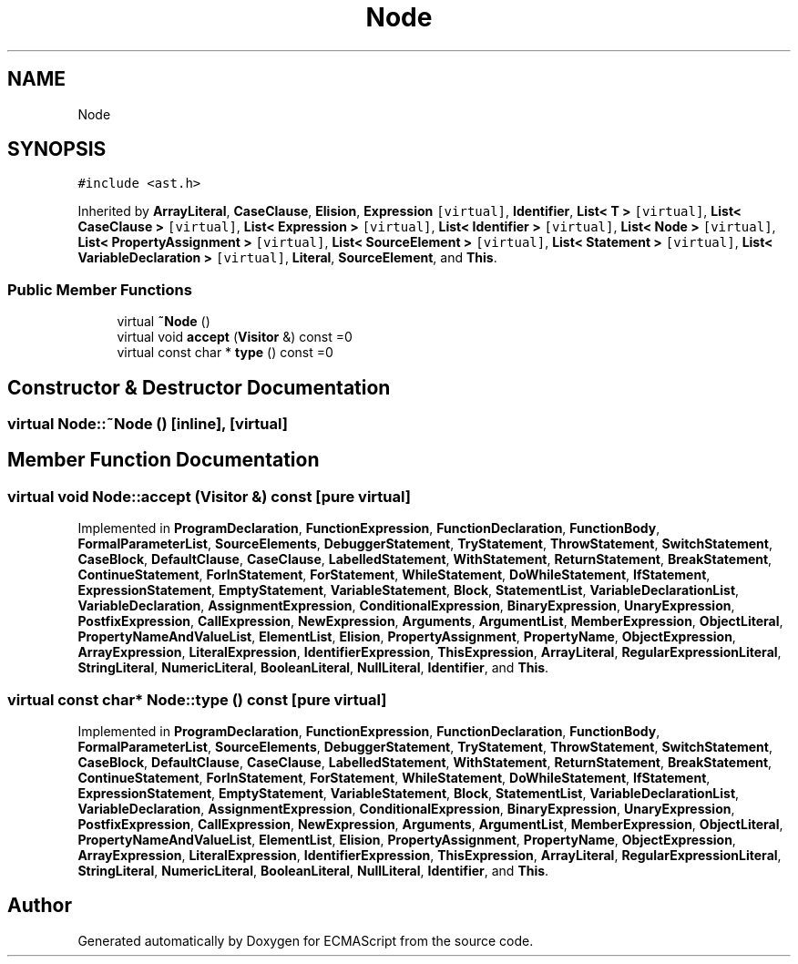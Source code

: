 .TH "Node" 3 "Sat Jun 10 2017" "ECMAScript" \" -*- nroff -*-
.ad l
.nh
.SH NAME
Node
.SH SYNOPSIS
.br
.PP
.PP
\fC#include <ast\&.h>\fP
.PP
Inherited by \fBArrayLiteral\fP, \fBCaseClause\fP, \fBElision\fP, \fBExpression\fP\fC [virtual]\fP, \fBIdentifier\fP, \fBList< T >\fP\fC [virtual]\fP, \fBList< CaseClause >\fP\fC [virtual]\fP, \fBList< Expression >\fP\fC [virtual]\fP, \fBList< Identifier >\fP\fC [virtual]\fP, \fBList< Node >\fP\fC [virtual]\fP, \fBList< PropertyAssignment >\fP\fC [virtual]\fP, \fBList< SourceElement >\fP\fC [virtual]\fP, \fBList< Statement >\fP\fC [virtual]\fP, \fBList< VariableDeclaration >\fP\fC [virtual]\fP, \fBLiteral\fP, \fBSourceElement\fP, and \fBThis\fP\&.
.SS "Public Member Functions"

.in +1c
.ti -1c
.RI "virtual \fB~Node\fP ()"
.br
.ti -1c
.RI "virtual void \fBaccept\fP (\fBVisitor\fP &) const =0"
.br
.ti -1c
.RI "virtual const char * \fBtype\fP () const =0"
.br
.in -1c
.SH "Constructor & Destructor Documentation"
.PP 
.SS "virtual Node::~Node ()\fC [inline]\fP, \fC [virtual]\fP"

.SH "Member Function Documentation"
.PP 
.SS "virtual void Node::accept (\fBVisitor\fP &) const\fC [pure virtual]\fP"

.PP
Implemented in \fBProgramDeclaration\fP, \fBFunctionExpression\fP, \fBFunctionDeclaration\fP, \fBFunctionBody\fP, \fBFormalParameterList\fP, \fBSourceElements\fP, \fBDebuggerStatement\fP, \fBTryStatement\fP, \fBThrowStatement\fP, \fBSwitchStatement\fP, \fBCaseBlock\fP, \fBDefaultClause\fP, \fBCaseClause\fP, \fBLabelledStatement\fP, \fBWithStatement\fP, \fBReturnStatement\fP, \fBBreakStatement\fP, \fBContinueStatement\fP, \fBForInStatement\fP, \fBForStatement\fP, \fBWhileStatement\fP, \fBDoWhileStatement\fP, \fBIfStatement\fP, \fBExpressionStatement\fP, \fBEmptyStatement\fP, \fBVariableStatement\fP, \fBBlock\fP, \fBStatementList\fP, \fBVariableDeclarationList\fP, \fBVariableDeclaration\fP, \fBAssignmentExpression\fP, \fBConditionalExpression\fP, \fBBinaryExpression\fP, \fBUnaryExpression\fP, \fBPostfixExpression\fP, \fBCallExpression\fP, \fBNewExpression\fP, \fBArguments\fP, \fBArgumentList\fP, \fBMemberExpression\fP, \fBObjectLiteral\fP, \fBPropertyNameAndValueList\fP, \fBElementList\fP, \fBElision\fP, \fBPropertyAssignment\fP, \fBPropertyName\fP, \fBObjectExpression\fP, \fBArrayExpression\fP, \fBLiteralExpression\fP, \fBIdentifierExpression\fP, \fBThisExpression\fP, \fBArrayLiteral\fP, \fBRegularExpressionLiteral\fP, \fBStringLiteral\fP, \fBNumericLiteral\fP, \fBBooleanLiteral\fP, \fBNullLiteral\fP, \fBIdentifier\fP, and \fBThis\fP\&.
.SS "virtual const char* Node::type () const\fC [pure virtual]\fP"

.PP
Implemented in \fBProgramDeclaration\fP, \fBFunctionExpression\fP, \fBFunctionDeclaration\fP, \fBFunctionBody\fP, \fBFormalParameterList\fP, \fBSourceElements\fP, \fBDebuggerStatement\fP, \fBTryStatement\fP, \fBThrowStatement\fP, \fBSwitchStatement\fP, \fBCaseBlock\fP, \fBDefaultClause\fP, \fBCaseClause\fP, \fBLabelledStatement\fP, \fBWithStatement\fP, \fBReturnStatement\fP, \fBBreakStatement\fP, \fBContinueStatement\fP, \fBForInStatement\fP, \fBForStatement\fP, \fBWhileStatement\fP, \fBDoWhileStatement\fP, \fBIfStatement\fP, \fBExpressionStatement\fP, \fBEmptyStatement\fP, \fBVariableStatement\fP, \fBBlock\fP, \fBStatementList\fP, \fBVariableDeclarationList\fP, \fBVariableDeclaration\fP, \fBAssignmentExpression\fP, \fBConditionalExpression\fP, \fBBinaryExpression\fP, \fBUnaryExpression\fP, \fBPostfixExpression\fP, \fBCallExpression\fP, \fBNewExpression\fP, \fBArguments\fP, \fBArgumentList\fP, \fBMemberExpression\fP, \fBObjectLiteral\fP, \fBPropertyNameAndValueList\fP, \fBElementList\fP, \fBElision\fP, \fBPropertyAssignment\fP, \fBPropertyName\fP, \fBObjectExpression\fP, \fBArrayExpression\fP, \fBLiteralExpression\fP, \fBIdentifierExpression\fP, \fBThisExpression\fP, \fBArrayLiteral\fP, \fBRegularExpressionLiteral\fP, \fBStringLiteral\fP, \fBNumericLiteral\fP, \fBBooleanLiteral\fP, \fBNullLiteral\fP, \fBIdentifier\fP, and \fBThis\fP\&.

.SH "Author"
.PP 
Generated automatically by Doxygen for ECMAScript from the source code\&.
